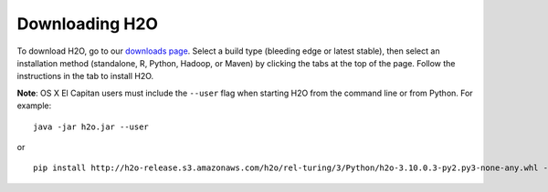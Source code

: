 Downloading H2O
===============

To download H2O, go to our `downloads page <http://www.h2o.ai/download>`__. Select a build type (bleeding edge or latest stable), then select an installation method (standalone, R, Python, Hadoop, or Maven) by clicking the tabs at the top of the page. Follow the instructions in the tab to install H2O.

**Note**: OS X El Capitan users must include the ``--user`` flag when starting H2O from the command line or from Python. For example:

::

	java -jar h2o.jar --user

or

::
	
	pip install http://h2o-release.s3.amazonaws.com/h2o/rel-turing/3/Python/h2o-3.10.0.3-py2.py3-none-any.whl --user